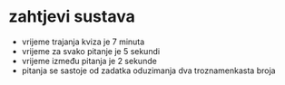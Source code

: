 * zahtjevi sustava
- vrijeme trajanja kviza je 7 minuta
- vrijeme za svako pitanje je 5 sekundi
- vrijeme između pitanja je 2 sekunde
- pitanja se sastoje od zadatka oduzimanja dva troznamenkasta broja


